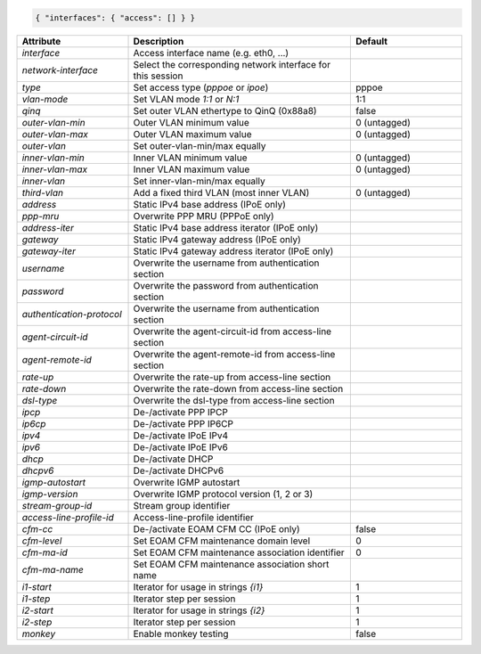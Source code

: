 .. code-block:: json

    { "interfaces": { "access": [] } }


.. list-table::
   :widths: 25 50 25
   :header-rows: 1

   * - Attribute
     - Description
     - Default
   * - `interface`
     - Access interface name (e.g. eth0, ...)
     - 
   * - `network-interface`
     - Select the corresponding network interface for this session
     - 
   * - `type`
     - Set access type (`pppoe` or `ipoe`)
     - pppoe
   * - `vlan-mode`
     - Set VLAN mode `1:1` or `N:1`
     - 1:1
   * - `qinq`
     - Set outer VLAN ethertype to QinQ (0x88a8)
     - false
   * - `outer-vlan-min`
     - Outer VLAN minimum value
     - 0 (untagged)
   * - `outer-vlan-max`
     - Outer VLAN maximum value
     - 0 (untagged)
   * - `outer-vlan`
     - Set outer-vlan-min/max equally
     - 
   * - `inner-vlan-min`
     - Inner VLAN minimum value
     - 0 (untagged)
   * - `inner-vlan-max`
     - Inner VLAN maximum value
     - 0 (untagged)
   * - `inner-vlan`
     - Set inner-vlan-min/max equally
     - 
   * - `third-vlan`
     - Add a fixed third VLAN (most inner VLAN)
     - 0 (untagged)
   * - `address`
     - Static IPv4 base address (IPoE only)
     - 
   * - `ppp-mru`
     - Overwrite PPP MRU (PPPoE only)
     - 
   * - `address-iter`
     - Static IPv4 base address iterator (IPoE only)
     - 
   * - `gateway`
     - Static IPv4 gateway address (IPoE only)
     - 
   * - `gateway-iter`
     - Static IPv4 gateway address iterator (IPoE only)
     - 
   * - `username`
     - Overwrite the username from authentication section
     - 
   * - `password`
     - Overwrite the password from authentication section
     - 
   * - `authentication-protocol`
     - Overwrite the username from authentication section
     - 
   * - `agent-circuit-id`
     - Overwrite the agent-circuit-id from access-line section
     - 
   * - `agent-remote-id`
     - Overwrite the agent-remote-id from access-line section
     - 
   * - `rate-up`
     - Overwrite the rate-up from access-line section
     - 
   * - `rate-down`
     - Overwrite the rate-down from access-line section
     - 
   * - `dsl-type`
     - Overwrite the dsl-type from access-line section
     - 
   * - `ipcp`
     - De-/activate PPP IPCP
     - 
   * - `ip6cp`
     - De-/activate PPP IP6CP
     - 
   * - `ipv4`
     - De-/activate IPoE IPv4
     - 
   * - `ipv6`
     - De-/activate IPoE IPv6
     - 
   * - `dhcp`
     - De-/activate DHCP
     - 
   * - `dhcpv6`
     - De-/activate DHCPv6
     - 
   * - `igmp-autostart`
     - Overwrite IGMP autostart
     - 
   * - `igmp-version`
     - Overwrite IGMP protocol version (1, 2 or 3)
     - 
   * - `stream-group-id`
     - Stream group identifier
     - 
   * - `access-line-profile-id`
     - Access-line-profile identifier
     - 
   * - `cfm-cc`
     - De-/activate EOAM CFM CC (IPoE only)
     - false
   * - `cfm-level`
     - Set EOAM CFM maintenance domain level
     - 0
   * - `cfm-ma-id`
     - Set EOAM CFM maintenance association identifier
     - 0
   * - `cfm-ma-name`
     - Set EOAM CFM maintenance association short name
     - 
   * - `i1-start`
     - Iterator for usage in strings `{i1}`
     - 1
   * - `i1-step`
     - Iterator step per session
     - 1
   * - `i2-start`
     - Iterator for usage in strings `{i2}`
     - 1
   * - `i2-step`
     - Iterator step per session
     - 1
   * - `monkey`
     - Enable monkey testing
     - false